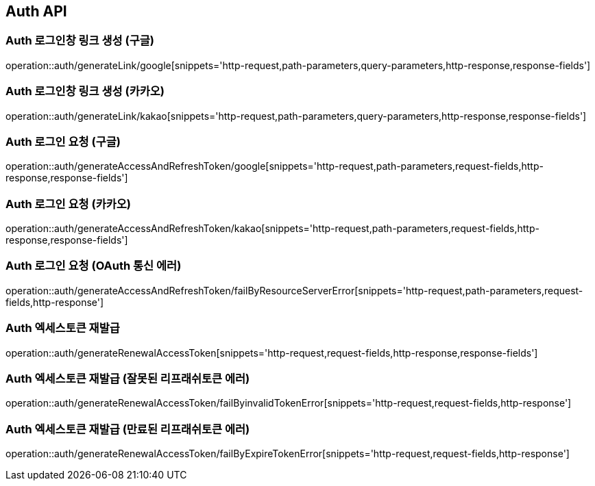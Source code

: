 [[Auth-API]]
== Auth API

[[Auth-로그인창-링크-생성-구글]]
=== Auth 로그인창 링크 생성 (구글)
operation::auth/generateLink/google[snippets='http-request,path-parameters,query-parameters,http-response,response-fields']

[[Auth-로그인창-링크-생성-카카오]]
=== Auth 로그인창 링크 생성 (카카오)
operation::auth/generateLink/kakao[snippets='http-request,path-parameters,query-parameters,http-response,response-fields']

[[Auth-로그인-요청-구글]]
=== Auth 로그인 요청 (구글)
operation::auth/generateAccessAndRefreshToken/google[snippets='http-request,path-parameters,request-fields,http-response,response-fields']

[[Auth-로그인-요청-카카오]]
=== Auth 로그인 요청 (카카오)
operation::auth/generateAccessAndRefreshToken/kakao[snippets='http-request,path-parameters,request-fields,http-response,response-fields']

[[Auth-로그인-요청-OAuth-통신-에러]]
=== Auth 로그인 요청 (OAuth 통신 에러)
operation::auth/generateAccessAndRefreshToken/failByResourceServerError[snippets='http-request,path-parameters,request-fields,http-response']

[[Auth-엑세스토큰-재발급]]
=== Auth 엑세스토큰 재발급
operation::auth/generateRenewalAccessToken[snippets='http-request,request-fields,http-response,response-fields']

[[Auth-엑세스토큰-재발급-잘못된-리프래쉬토큰-에러]]
=== Auth 엑세스토큰 재발급 (잘못된 리프래쉬토큰 에러)
operation::auth/generateRenewalAccessToken/failByinvalidTokenError[snippets='http-request,request-fields,http-response']

[[Auth-엑세스토큰-재발급-만료된-리프래쉬토큰-에러]]
=== Auth 엑세스토큰 재발급 (만료된 리프래쉬토큰 에러)
operation::auth/generateRenewalAccessToken/failByExpireTokenError[snippets='http-request,request-fields,http-response']
